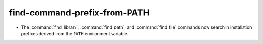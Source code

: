 find-command-prefix-from-PATH
-----------------------------

* The :command:`find_library`, :command:`find_path`, and :command:`find_file`
  commands now search in installation prefixes derived from the ``PATH``
  environment variable.
